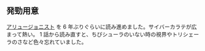 
** 発勁用意

[[https://ncode.syosetu.com/n9073ca/][アリュージョニスト]] を 6 年ぶりぐらいに読み進めました。サイバーカラテが広まって熱い。 1 話から読み直すと、ちびシューラのいない時の視界やトリシェーラのさなど色々忘れていました。

